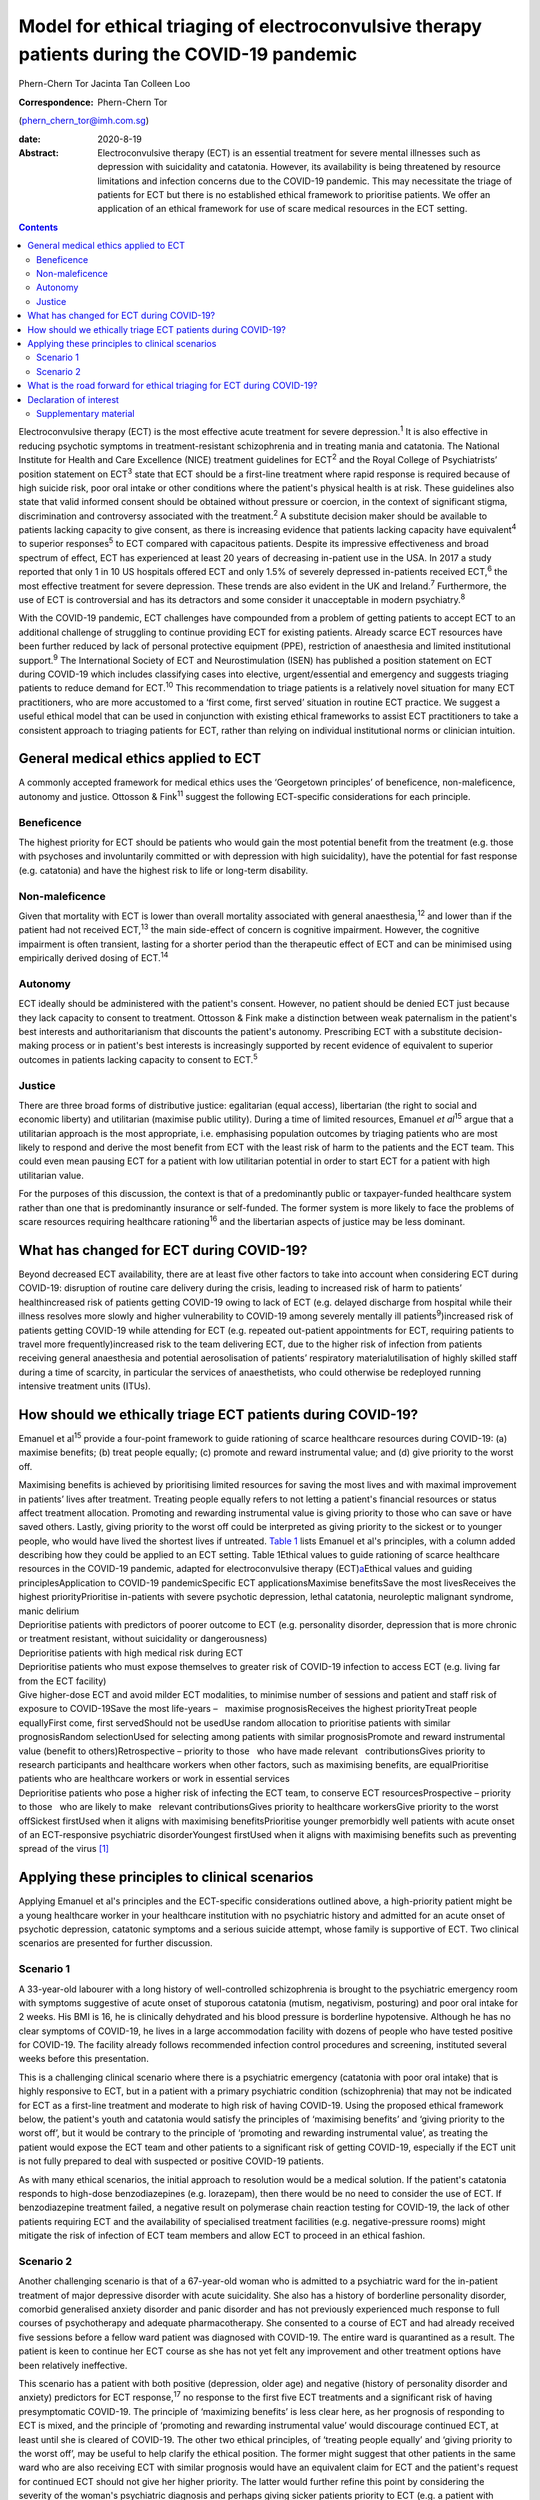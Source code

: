 =============================================================================================
Model for ethical triaging of electroconvulsive therapy patients during the COVID-19 pandemic
=============================================================================================



Phern-Chern Tor
Jacinta Tan
Colleen Loo

:Correspondence: Phern-Chern Tor
(phern_chern_tor@imh.com.sg)

:date: 2020-8-19

:Abstract:
   Electroconvulsive therapy (ECT) is an essential treatment for severe
   mental illnesses such as depression with suicidality and catatonia.
   However, its availability is being threatened by resource limitations
   and infection concerns due to the COVID-19 pandemic. This may
   necessitate the triage of patients for ECT but there is no
   established ethical framework to prioritise patients. We offer an
   application of an ethical framework for use of scare medical
   resources in the ECT setting.


.. contents::
   :depth: 3
..

Electroconvulsive therapy (ECT) is the most effective acute treatment
for severe depression.\ :sup:`1` It is also effective in reducing
psychotic symptoms in treatment-resistant schizophrenia and in treating
mania and catatonia. The National Institute for Health and Care
Excellence (NICE) treatment guidelines for ECT\ :sup:`2` and the Royal
College of Psychiatrists’ position statement on ECT\ :sup:`3` state that
ECT should be a first-line treatment where rapid response is required
because of high suicide risk, poor oral intake or other conditions where
the patient's physical health is at risk. These guidelines also state
that valid informed consent should be obtained without pressure or
coercion, in the context of significant stigma, discrimination and
controversy associated with the treatment.\ :sup:`2` A substitute
decision maker should be available to patients lacking capacity to give
consent, as there is increasing evidence that patients lacking capacity
have equivalent\ :sup:`4` to superior responses\ :sup:`5` to ECT
compared with capacitous patients. Despite its impressive effectiveness
and broad spectrum of effect, ECT has experienced at least 20 years of
decreasing in-patient use in the USA. In 2017 a study reported that only
1 in 10 US hospitals offered ECT and only 1.5% of severely depressed
in-patients received ECT,\ :sup:`6` the most effective treatment for
severe depression. These trends are also evident in the UK and
Ireland.\ :sup:`7` Furthermore, the use of ECT is controversial and has
its detractors and some consider it unacceptable in modern
psychiatry.\ :sup:`8`

With the COVID-19 pandemic, ECT challenges have compounded from a
problem of getting patients to accept ECT to an additional challenge of
struggling to continue providing ECT for existing patients. Already
scarce ECT resources have been further reduced by lack of personal
protective equipment (PPE), restriction of anaesthesia and limited
institutional support.\ :sup:`9` The International Society of ECT and
Neurostimulation (ISEN) has published a position statement on ECT during
COVID-19 which includes classifying cases into elective,
urgent/essential and emergency and suggests triaging patients to reduce
demand for ECT.\ :sup:`10` This recommendation to triage patients is a
relatively novel situation for many ECT practitioners, who are more
accustomed to a ‘first come, first served’ situation in routine ECT
practice. We suggest a useful ethical model that can be used in
conjunction with existing ethical frameworks to assist ECT practitioners
to take a consistent approach to triaging patients for ECT, rather than
relying on individual institutional norms or clinician intuition.

.. _sec1:

General medical ethics applied to ECT
=====================================

A commonly accepted framework for medical ethics uses the ‘Georgetown
principles’ of beneficence, non-maleficence, autonomy and justice.
Ottosson & Fink\ :sup:`11` suggest the following ECT-specific
considerations for each principle.

.. _sec1-1:

Beneficence
-----------

The highest priority for ECT should be patients who would gain the most
potential benefit from the treatment (e.g. those with psychoses and
involuntarily committed or with depression with high suicidality), have
the potential for fast response (e.g. catatonia) and have the highest
risk to life or long-term disability.

.. _sec1-2:

Non-maleficence
---------------

Given that mortality with ECT is lower than overall mortality associated
with general anaesthesia,\ :sup:`12` and lower than if the patient had
not received ECT,\ :sup:`13` the main side-effect of concern is
cognitive impairment. However, the cognitive impairment is often
transient, lasting for a shorter period than the therapeutic effect of
ECT and can be minimised using empirically derived dosing of
ECT.\ :sup:`14`

.. _sec1-3:

Autonomy
--------

ECT ideally should be administered with the patient's consent. However,
no patient should be denied ECT just because they lack capacity to
consent to treatment. Ottosson & Fink make a distinction between weak
paternalism in the patient's best interests and authoritarianism that
discounts the patient's autonomy. Prescribing ECT with a substitute
decision-making process or in patient's best interests is increasingly
supported by recent evidence of equivalent to superior outcomes in
patients lacking capacity to consent to ECT.\ :sup:`5`

.. _sec1-4:

Justice
-------

There are three broad forms of distributive justice: egalitarian (equal
access), libertarian (the right to social and economic liberty) and
utilitarian (maximise public utility). During a time of limited
resources, Emanuel *et al*\ :sup:`15` argue that a utilitarian approach
is the most appropriate, i.e. emphasising population outcomes by
triaging patients who are most likely to respond and derive the most
benefit from ECT with the least risk of harm to the patients and the ECT
team. This could even mean pausing ECT for a patient with low
utilitarian potential in order to start ECT for a patient with high
utilitarian value.

For the purposes of this discussion, the context is that of a
predominantly public or taxpayer-funded healthcare system rather than
one that is predominantly insurance or self-funded. The former system is
more likely to face the problems of scare resources requiring healthcare
rationing\ :sup:`16` and the libertarian aspects of justice may be less
dominant.

.. _sec2:

What has changed for ECT during COVID-19?
=========================================

Beyond decreased ECT availability, there are at least five other factors
to take into account when considering ECT during COVID-19: disruption of
routine care delivery during the crisis, leading to increased risk of
harm to patients’ healthincreased risk of patients getting COVID-19
owing to lack of ECT (e.g. delayed discharge from hospital while their
illness resolves more slowly and higher vulnerability to COVID-19 among
severely mentally ill patients\ :sup:`9`)increased risk of patients
getting COVID-19 while attending for ECT (e.g. repeated out-patient
appointments for ECT, requiring patients to travel more
frequently)increased risk to the team delivering ECT, due to the higher
risk of infection from patients receiving general anaesthesia and
potential aerosolisation of patients’ respiratory materialutilisation of
highly skilled staff during a time of scarcity, in particular the
services of anaesthetists, who could otherwise be redeployed running
intensive treatment units (ITUs).

.. _sec3:

How should we ethically triage ECT patients during COVID-19?
============================================================

Emanuel et al\ :sup:`15` provide a four-point framework to guide
rationing of scarce healthcare resources during COVID-19: (a) maximise
benefits; (b) treat people equally; (c) promote and reward instrumental
value; and (d) give priority to the worst off.

| Maximising benefits is achieved by prioritising limited resources for
  saving the most lives and with maximal improvement in patients’ lives
  after treatment. Treating people equally refers to not letting a
  patient's financial resources or status affect treatment allocation.
  Promoting and rewarding instrumental value is giving priority to those
  who can save or have saved others. Lastly, giving priority to the
  worst off could be interpreted as giving priority to the sickest or to
  younger people, who would have lived the shortest lives if untreated.
  `Table 1 <#tab01>`__ lists Emanuel et al's principles, with a column
  added describing how they could be applied to an ECT setting. Table
  1Ethical values to guide rationing of scarce healthcare resources in
  the COVID-19 pandemic, adapted for electroconvulsive therapy
  (ECT)\ `a <#tfn1_1>`__\ Ethical values and guiding
  principlesApplication to COVID-19 pandemicSpecific ECT
  applicationsMaximise benefitsSave the most livesReceives the highest
  priorityPrioritise in-patients with severe psychotic depression,
  lethal catatonia, neuroleptic malignant syndrome, manic delirium
| Deprioritise patients with predictors of poorer outcome to ECT (e.g.
  personality disorder, depression that is more chronic or treatment
  resistant, without suicidality or dangerousness)
| Deprioritise patients with high medical risk during ECT
| Deprioritise patients who must expose themselves to greater risk of
  COVID-19 infection to access ECT (e.g. living far from the ECT
  facility)
| Give higher-dose ECT and avoid milder ECT modalities, to minimise
  number of sessions and patient and staff risk of exposure to
  COVID-19Save the most life-years –   maximise prognosisReceives the
  highest priorityTreat people equallyFirst come, first servedShould not
  be usedUse random allocation to prioritise patients with similar
  prognosisRandom selectionUsed for selecting among patients with
  similar prognosisPromote and reward instrumental value (benefit to
  others)Retrospective – priority to those   who have made relevant
    contributionsGives priority to research participants and healthcare
  workers when other factors, such as maximising benefits, are
  equalPrioritise patients who are healthcare workers or work in
  essential services
| Deprioritise patients who pose a higher risk of infecting the ECT
  team, to conserve ECT resourcesProspective – priority to those   who
  are likely to make   relevant contributionsGives priority to
  healthcare workersGive priority to the worst offSickest firstUsed when
  it aligns with maximising benefitsPrioritise younger premorbidly well
  patients with acute onset of an ECT-responsive psychiatric
  disorderYoungest firstUsed when it aligns with maximising benefits
  such as preventing spread of the virus [1]_

.. _sec4:

Applying these principles to clinical scenarios
===============================================

Applying Emanuel et al's principles and the ECT-specific considerations
outlined above, a high-priority patient might be a young healthcare
worker in your healthcare institution with no psychiatric history and
admitted for an acute onset of psychotic depression, catatonic symptoms
and a serious suicide attempt, whose family is supportive of ECT. Two
clinical scenarios are presented for further discussion.

.. _sec4-1:

Scenario 1
----------

A 33-year-old labourer with a long history of well-controlled
schizophrenia is brought to the psychiatric emergency room with symptoms
suggestive of acute onset of stuporous catatonia (mutism, negativism,
posturing) and poor oral intake for 2 weeks. His BMI is 16, he is
clinically dehydrated and his blood pressure is borderline hypotensive.
Although he has no clear symptoms of COVID-19, he lives in a large
accommodation facility with dozens of people who have tested positive
for COVID-19. The facility already follows recommended infection control
procedures and screening, instituted several weeks before this
presentation.

This is a challenging clinical scenario where there is a psychiatric
emergency (catatonia with poor oral intake) that is highly responsive to
ECT, but in a patient with a primary psychiatric condition
(schizophrenia) that may not be indicated for ECT as a first-line
treatment and moderate to high risk of having COVID-19. Using the
proposed ethical framework below, the patient's youth and catatonia
would satisfy the principles of ‘maximising benefits’ and ‘giving
priority to the worst off’, but it would be contrary to the principle of
‘promoting and rewarding instrumental value’, as treating the patient
would expose the ECT team and other patients to a significant risk of
getting COVID-19, especially if the ECT unit is not fully prepared to
deal with suspected or positive COVID-19 patients.

As with many ethical scenarios, the initial approach to resolution would
be a medical solution. If the patient's catatonia responds to high-dose
benzodiazepines (e.g. lorazepam), then there would be no need to
consider the use of ECT. If benzodiazepine treatment failed, a negative
result on polymerase chain reaction testing for COVID-19, the lack of
other patients requiring ECT and the availability of specialised
treatment facilities (e.g. negative-pressure rooms) might mitigate the
risk of infection of ECT team members and allow ECT to proceed in an
ethical fashion.

.. _sec4-2:

Scenario 2
----------

Another challenging scenario is that of a 67-year-old woman who is
admitted to a psychiatric ward for the in-patient treatment of major
depressive disorder with acute suicidality. She also has a history of
borderline personality disorder, comorbid generalised anxiety disorder
and panic disorder and has not previously experienced much response to
full courses of psychotherapy and adequate pharmacotherapy. She
consented to a course of ECT and had already received five sessions
before a fellow ward patient was diagnosed with COVID-19. The entire
ward is quarantined as a result. The patient is keen to continue her ECT
course as she has not yet felt any improvement and other treatment
options have been relatively ineffective.

This scenario has a patient with both positive (depression, older age)
and negative (history of personality disorder and anxiety) predictors
for ECT response,\ :sup:`17` no response to the first five ECT
treatments and a significant risk of having presymptomatic COVID-19. The
principle of ‘maximizing benefits’ is less clear here, as her prognosis
of responding to ECT is mixed, and the principle of ‘promoting and
rewarding instrumental value’ would discourage continued ECT, at least
until she is cleared of COVID-19. The other two ethical principles, of
‘treating people equally’ and ‘giving priority to the worst off’, may be
useful to help clarify the ethical position. The former might suggest
that other patients in the same ward who are also receiving ECT with
similar prognosis would have an equivalent claim for ECT and the
patient's request for continued ECT should not give her higher priority.
The latter would further refine this point by considering the severity
of the woman's psychiatric diagnosis and perhaps giving sicker patients
priority to ECT (e.g. a patient with severe psychotic depression, who is
also highly likely to respond to ECT).

.. _sec5:

What is the road forward for ethical triaging for ECT during COVID-19?
======================================================================

Where treatment resources are limited, fair allocation of resources
requires careful consideration of all relevant ethical issues in the
context of the local resources and situation. The ideal solution is to
ensure adequate ECT resources, so that both high- and low-priority
patients can receive high-quality ECT. This requires deliberate short-
and long-term planning and negotiation for scarce resources within
healthcare systems, the exploration of new ECT resources (e.g. advanced
practice nurses for both anaesthesia and ECT delivery,\ :sup:`18`
dedicated ECT suites to avoid competition with surgical needs) and
adequate PPE for ECT staff and patients. The current COVID-19 crisis has
placed significant strain on healthcare resources for many months, and
at the height of the pandemic many non-emergency non-COVID services were
suspended to divert resources to deal with the COVID-19 emergency. This
has resulted in a significant backlog of untreated patients, with
consequent increased pressure on already scarce resources. Furthermore,
as healthcare systems reorient themselves to provide routine care and
begin to deal with the backlog, there remains a need to maintain social
distancing and scrupulous hygiene, for instance deep cleaning operating
theatres and equipment between each patient, which will reduce
efficiency and capacity. For all these reasons, these pressing ethical
dilemmas about how to prioritise patients must be addressed to ensure
that patients with non-COVID disorders continue to have their healthcare
needs met fairly and equitably in a fully accountable way. These efforts
should be a priority even after the COVID-19 situation eventually
resolves. Given the SARS outbreak in 2003\ :sup:`19` and the current
COVID-19 outbreak,\ :sup:`9` which both caught most of the world largely
unprepared, there is a strong ethical imperative to prepare for the
future third coronavirus outbreak or, indeed, second or third waves of
COVID-19 either locally or globally.

**Phern-Chern Tor**, MBBS, DFD(CAW), MMed(Psych), FAMS, is a consultant
psychiatrist and head of the Neurostimulation Service at the Institute
of Mental Health, Singapore. **Jacinta Tan**, MBBS, MA, MSc, DPhil,
FRCPsych, is a consultant child and adolescent psychiatrist at the
Specialist Child and Adolescent Mental Health Services, Aneurin Bevan
University Health Board, Newport, UK. **Colleen Loo**, MBBS, MD,
FRANZCP, is Professor of Psychiatry in the School of Psychiatry,
University of New South Wales, Sydney; Professorial Fellow at The Black
Dog Institute, Sydney; and a psychiatrist and clinical academic based St
George Hospital, Sydney, Australia.

P.-C.T. conceived the idea for the paper, J.T. contributed to the
ethical aspects of the paper and C.L. contributed to the ECT aspects of
the paper.

.. _nts3:

Declaration of interest
=======================

C.L. is the Medical Director of Neurostimulation at the Northside
Clinic, Ramsay Health Care, Australia, and reports personal fees from
Ramsay Health Care, outside the submitted work.

.. _sec6:

Supplementary material
----------------------

For supplementary material accompanying this paper visit
http://dx.doi.org/10.1192/bjb.2020.99.

.. container:: caption

   .. rubric:: 

   click here to view supplementary material

.. [1]
   Based on Emanuel et al's four-point framework.\ \ :sup:`13`
